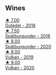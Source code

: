 
** Wines

#+begin_export html
<div class="flex-container">
  <a class="flex-item flex-item-left" href="/wines/21d131ca-0b4c-4cb1-bbcb-a014bb3f4517.html">
    <img class="flex-bottle" src="/images/21/d131ca-0b4c-4cb1-bbcb-a014bb3f4517/2020-09-27-13-35-07-C7D18D38-CD30-4A79-BE4C-22424514C902-1-105-c.webp"></img>
    <section class="h text-small text-lighter">★ 7.00</section>
    <section class="h text-bolder">Gutedel - 2019</section>
  </a>

  <a class="flex-item flex-item-right" href="/wines/337a2bed-7c43-4f41-bfce-795d19f52a72.html">
    <img class="flex-bottle" src="/images/33/7a2bed-7c43-4f41-bfce-795d19f52a72/2022-07-28-07-11-29-IMG-1035.webp"></img>
    <section class="h text-small text-lighter">★ 7.50</section>
    <section class="h text-bolder">Spätburgunder - 2018</section>
  </a>

  <a class="flex-item flex-item-left" href="/wines/f50846a9-7384-4585-93e9-9a764ff76e2a.html">
    <img class="flex-bottle" src="/images/f5/0846a9-7384-4585-93e9-9a764ff76e2a/2022-07-30-10-48-32-51C8D344-3930-4C6B-99F0-E9CC849B61F2-1-102-o.webp"></img>
    <section class="h text-small text-lighter">★ 8.00</section>
    <section class="h text-bolder">Spätburgunder - 2020</section>
  </a>

  <a class="flex-item flex-item-right" href="/wines/ccc7fb99-5ce1-4e87-9815-074ee3f02c79.html">
    <img class="flex-bottle" src="/images/cc/c7fb99-5ce1-4e87-9815-074ee3f02c79/2021-10-08-10-59-59-4B82BAA7-CBC8-469D-BB09-3F59A32B9069-1-105-c.webp"></img>
    <section class="h text-small text-lighter">★ 8.00</section>
    <section class="h text-bolder">Vulkan - 2019</section>
  </a>

  <a class="flex-item flex-item-left" href="/wines/8467ead0-fee2-4ba7-8472-26432a6a8958.html">
    <img class="flex-bottle" src="/images/84/67ead0-fee2-4ba7-8472-26432a6a8958/2022-07-28-07-13-39-FADAD61B-FE27-4FEF-94A4-BDB625116221-1-105-c.webp"></img>
    <section class="h text-small text-lighter">★ 9.00</section>
    <section class="h text-bolder">Vulkan - 2020</section>
  </a>

</div>
#+end_export
